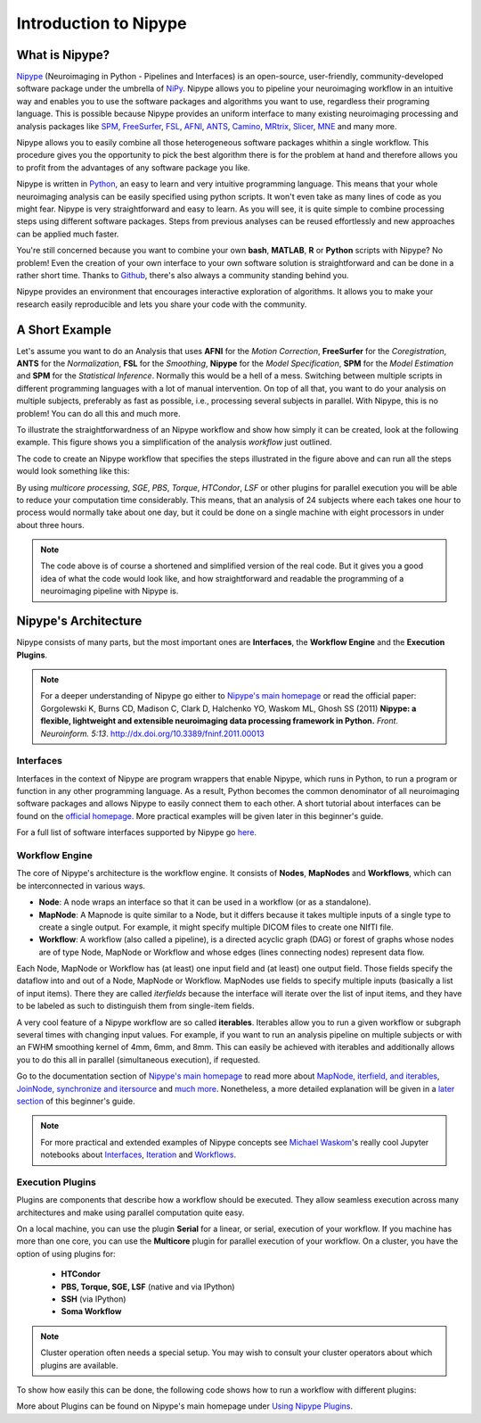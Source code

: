 ======================
Introduction to Nipype
======================

What is Nipype?
===============

`Nipype <http://nipy.org/nipype/>`_ (Neuroimaging in Python - Pipelines and Interfaces) is an open-source, user-friendly, community-developed software package under the umbrella of `NiPy <http://nipy.org/>`_. Nipype allows you to pipeline your neuroimaging workflow in an intuitive way and enables you to use the software packages and algorithms you want to use, regardless their programing language. This is possible because Nipype provides an uniform interface to many existing neuroimaging processing and analysis packages like `SPM <http://www.fil.ion.ucl.ac.uk/spm>`_, `FreeSurfer <http://surfer.nmr.mgh.harvard.edu/>`_, `FSL <http://fsl.fmrib.ox.ac.uk/fsl/fslwiki/>`_, `AFNI <https://afni.nimh.nih.gov/afni/>`_, `ANTS <http://stnava.github.io/ANTs/>`_, `Camino <http://camino.cs.ucl.ac.uk/>`_, `MRtrix <http://www.brain.org.au/software/mrtrix/index.html>`_, `Slicer <http://slicer.org/>`_, `MNE <https://martinos.org/mne/stable/index.html>`_ and many more.

Nipype allows you to easily combine all those heterogeneous software packages whithin a single workflow. This procedure gives you the opportunity to pick the best algorithm there is for the problem at hand and therefore allows you to profit from the advantages of any software package you like.

Nipype is written in `Python <https://www.python.org/>`_, an easy to learn and very intuitive programming language. This means that your whole neuroimaging analysis can be easily specified using python scripts.  It won't even take as many lines of code as you might fear. Nipype is very straightforward and easy to learn. As you will see, it is quite simple to combine processing steps using different software packages. Steps from previous analyses can be reused effortlessly and new approaches can be applied much faster.

You're still concerned because you want to combine your own **bash**, **MATLAB**, **R** or **Python** scripts with Nipype? No problem! Even the creation of your own interface to your own software solution is straightforward and can be done in a rather short time. Thanks to `Github <https://github.com/nipy/nipype>`_, there's also always a community standing behind you.

Nipype provides an environment that encourages interactive exploration of algorithms. It allows you to make your research easily reproducible and lets you share your code with the community.


A Short Example
===============

Let's assume you want to do an Analysis that uses **AFNI** for the *Motion Correction*, **FreeSurfer** for the *Coregistration*, **ANTS** for the *Normalization*, **FSL** for the *Smoothing*, **Nipype** for the *Model Specification*, **SPM** for the *Model Estimation* and **SPM** for the *Statistical Inference*. Normally this would be a hell of a mess. Switching between multiple scripts in different programming languages with a lot of manual intervention. On top of all that, you want to do your analysis on multiple subjects, preferably as fast as possible, i.e., processing several subjects in parallel. With Nipype, this is no problem! You can do all this and much more.

To illustrate the straightforwardness of an Nipype workflow and show how simply it can be created, look at the following example. This figure shows you a simplification of the analysis *workflow* just outlined.

.. graphviz::

    strict digraph  {

        dataset[label="rawdata", shape=box3d,style=filled, color=black, colorscheme=greys7 fillcolor=2];
        datastorage[label="output", shape=box3d,style=filled, color=black, colorscheme=greys7 fillcolor=2];

        sub1[label="Subject1", style=filled, fillcolor="#E6E6FF"];
        afni1[label="Motion Correction (AFNI) - Sub1", style=filled, fillcolor="#E6E6FF"];
        coreg1[label="Coregistration (FreeSurfer) - Sub1", style=filled, fillcolor="#E6E6FF"];
        norm1[label="Normalization (ANTS) - Sub1", style=filled, fillcolor="#E6E6FF"];
        smooth1[label="Smoothing (FSL) - Sub1", style=filled, fillcolor="#E6E6FF"];
        spec1[label="Model Specification (Nipype) - Sub1", style=filled, fillcolor="#E6E6FF"];
        est1[label="Model Estimation (SPM) - Sub1", style=filled, fillcolor="#E6E6FF"];
        stat1[label="Statistical Inference (SPM) - Sub1", style=filled, fillcolor="#E6E6FF"];

        sub2[label="Subject2", style=filled, fillcolor="#FFE6E6"];
        afni2[label="Motion Correction (AFNI) - Sub2", style=filled, fillcolor="#FFE6E6"];
        coreg2[label="Coregistration (FreeSurfer) - Sub2", style=filled, fillcolor="#FFE6E6"];
        norm2[label="Normalization (ANTS) - Sub2", style=filled, fillcolor="#FFE6E6"];
        smooth2[label="Smoothing (FSL) - Sub2", style=filled, fillcolor="#FFE6E6"];
        spec2[label="Model Specification (Nipype) - Sub2", style=filled, fillcolor="#FFE6E6"];
        est2[label="Model Estimation (SPM) - Sub2", style=filled, fillcolor="#FFE6E6"];
        stat2[label="Statistical Inference (SPM) - Sub2", style=filled, fillcolor="#FFE6E6"];

        sub3[label="Subject3", style=filled, fillcolor="#E6FFE6"];
        afni3[label="Motion Correction (AFNI) - Sub3", style=filled, fillcolor="#E6FFE6"];
        coreg3[label="Coregistration (FreeSurfer) - Sub3", style=filled, fillcolor="#E6FFE6"];
        norm3[label="Normalization (ANTS) - Sub3", style=filled, fillcolor="#E6FFE6"];
        smooth3[label="Smoothing (FSL) - Sub3", style=filled, fillcolor="#E6FFE6"];
        spec3[label="Model Specification (Nipype) - Sub3", style=filled, fillcolor="#E6FFE6"];
        est3[label="Model Estimation (SPM) - Sub3", style=filled, fillcolor="#E6FFE6"];
        stat3[label="Statistical Inference (SPM) - Sub3", style=filled, fillcolor="#E6FFE6"];

        dataset -> sub1;
        dataset -> sub2;
        dataset -> sub3;

        subgraph flow1 {
                edge [color="#0000FF"];
            sub1 -> afni1 -> coreg1 -> norm1 -> smooth1 -> spec1 -> est1 -> stat1;
        }

        subgraph flow2 {
                edge [color="#FF0000"];
            sub2 -> afni2 -> coreg2 -> norm2 -> smooth2 -> spec2 -> est2 -> stat2;
        }

        subgraph flow3 {
                edge [color="#00A300"];
            sub3 -> afni3 -> coreg3 -> norm3 -> smooth3 -> spec3 -> est3 -> stat3;
        }

        stat1 -> datastorage;
        stat2 -> datastorage;
        stat3 -> datastorage;

    }


The code to create an Nipype workflow that specifies the steps illustrated in the figure above and can run all the steps would look something like this:

.. code-block:: py
   :linenos:

   #Import modules
   import nipype
   import nipype.interfaces.afni        as afni
   import nipype.interfaces.freesurfer  as fs
   import nipype.interfaces.ants        as ants
   import nipype.interfaces.fsl         as fsl
   import nipype.interfaces.nipy        as nipy
   import nipype.interfaces.spm         as spm


   #Specify experiment specifc parameters
   experiment_dir = '~/experiment_folder'
   nameofsubjects = ['subject1','subject2','subject3']

   #Where can the raw data be found?
   grabber = nipype.DataGrabber()
   grabber.inputs.base_directory = experiment_dir + '/data'
   grabber.inputs.subject_id = nameofsubjects

   #Where should the output data be stored at?
   sink = nipype.DataSink()
   sink.inputs.base_directory = experiment_dir + '/output_folder'


   #Create a node for each step of the analysis

   #Motion Correction (AFNI)
   realign = afni.Retroicor()

   #Coregistration (FreeSurfer)
   coreg = fs.BBRegister()

   #Normalization (ANTS)
   normalize = ants.WarpTimeSeriesImageMultiTransform()

   #Smoothing (FSL)
   smooth = fsl.SUSAN()
   smooth.inputs.fwhm = 6.0

   #Model Specification (Nipype)
   modelspec = nipype.SpecifyModel()
   modelspec.inputs.input_units = 'secs'
   modelspec.inputs.time_repetition = 2.5
   modelspec.inputs.high_pass_filter_cutoff = 128.

   #Model Estimation (SPM)
   modelest = spm.EstimateModel()

   #Contrast Estimation (SPM)
   contrastest = spm.EstimateContrast()
   cont1 = ['human_faces',  [1 0 0]]
   cont2 = ['animal_faces', [0 1 0]]
   contrastest.inputs.contrasts = [cont1, cont2]

   #Statistical Inference (SPM)
   threshold = spm.Threshold()
   threshold.inputs.use_fwe_correction = True
   threshold.inputs.extent_fdr_p_threshold = 0.05


   #Create a workflow to connect all those nodes
   analysisflow = nipype.Workflow()

   #Connect the nodes to each other
   analysisflow.connect([(grabber     ->  realign    ),
                         (realign     ->  coreg      ),
                         (coreg       ->  normalize  ),
                         (normalize   ->  smooth     ),
                         (smooth      ->  modelspec  ),
                         (modelspec   ->  modelest   ),
                         (modelest    ->  contrastest),
                         (contrastest ->  threshold  ),
                         (threshold   ->  sink       )
                         ])

   #Run the workflow in parallel
   analysisflow.run(mode='parallel')


By using *multicore processing*, *SGE*, *PBS*, *Torque*, *HTCondor*, *LSF* or other plugins for parallel execution you will be able to reduce your computation time considerably. This means, that an analysis of 24 subjects where each takes one hour to process would normally take about one day, but it could be done on a single machine with eight processors in under about three hours.

.. note::
    The code above is of course a shortened and simplified version of the real code. But it gives you a good idea of what the code would look like, and how straightforward and readable the programming of a neuroimaging pipeline with Nipype is.


Nipype's Architecture
=====================

Nipype consists of many parts, but the most important ones are **Interfaces**, the **Workflow Engine** and the **Execution Plugins**.

.. image:: images/architecture.png
   :align: center

.. note::
    For a deeper understanding of Nipype go either to `Nipype's main homepage <http://nipy.org/nipype/>`_ or read the official paper: Gorgolewski K, Burns CD, Madison C, Clark D, Halchenko YO, Waskom ML, Ghosh SS (2011) **Nipype: a flexible, lightweight and extensible neuroimaging data processing framework in Python.** *Front. Neuroinform. 5:13*. `http://dx.doi.org/10.3389/fninf.2011.00013 <http://journal.frontiersin.org/article/10.3389/fninf.2011.00013/abstract>`_


Interfaces
**********

Interfaces in the context of Nipype are program wrappers that enable Nipype, which runs in Python, to run a program or function in any other programming language. As a result, Python becomes the common denominator of all neuroimaging software packages and allows Nipype to easily connect them to each other. A short tutorial about interfaces can be found on the `official homepage <http://nipy.org/nipype/users/interface_tutorial.html>`_. More practical examples will be given later in this beginner's guide.

For a full list of software interfaces supported by Nipype go `here <http://nipy.org/nipype/documentation.html>`_.


Workflow Engine
***************

The core of Nipype's architecture is the workflow engine. It consists of **Nodes**, **MapNodes** and **Workflows**, which can be interconnected in various ways.

* **Node**: A node wraps an interface so that it can be used in a workflow (or as a standalone).
* **MapNode**: A Mapnode is quite similar to a Node, but it differs because it takes multiple inputs of a single type to create a single output. For example, it might specify multiple DICOM files to create one NIfTI file.
* **Workflow**: A workflow (also called a pipeline), is a directed acyclic graph (DAG) or forest of graphs whose nodes are of type Node, MapNode or Workflow and whose edges (lines connecting nodes) represent data flow.

Each Node, MapNode or Workflow has (at least) one input field and (at least) one output field. Those fields specify the dataflow into and out of a Node, MapNode or Workflow. MapNodes use fields to specify multiple inputs (basically a list of input items). There they are called *iterfields* because the interface will iterate over the list of input items, and they have to be labeled as such to distinguish them from single-item fields.

A very cool feature of a Nipype workflow are so called **iterables**. Iterables allow you to run a given workflow or subgraph several times with changing input values. For example, if you want to run an analysis pipeline on multiple subjects or with an FWHM smoothing kernel of 4mm, 6mm, and 8mm. This can easily be achieved with iterables and additionally allows you to do this all in parallel (simultaneous execution), if requested.

Go to the documentation section of `Nipype's main homepage <http://nipy.org/nipype/>`_ to read more about `MapNode, iterfield, and iterables <http://nipy.org/nipype/users/mapnode_and_iterables.html>`_, `JoinNode, synchronize and itersource <http://nipy.org/nipype/users/joinnode_and_itersource.html>`_ and `much more <http://nipy.org/nipype/users/pipeline_tutorial.html>`_. Nonetheless, a more detailed explanation will be given in a `later section <http://miykael.github.io/nipype-beginner-s-guide/firstSteps.html#specify-workflows-connect-nodes>`_ of this beginner's guide.

.. note::
    For more practical and extended examples of Nipype concepts see `Michael Waskom <https://github.com/mwaskom>`_'s really cool Jupyter notebooks about `Interfaces <http://nbviewer.jupyter.org/github/mwaskom/nipype_concepts/blob/master/interfaces.ipynb>`_, `Iteration <http://nbviewer.jupyter.org/github/mwaskom/nipype_concepts/blob/master/iteration.ipynb>`_ and `Workflows <http://nbviewer.jupyter.org/github/mwaskom/nipype_concepts/blob/master/workflows.ipynb>`_.


Execution Plugins
*****************

Plugins are components that describe how a workflow should be executed. They allow seamless execution across many architectures and make using parallel computation quite easy.

On a local machine, you can use the plugin **Serial** for a linear, or serial, execution of your workflow. If you machine has more than one core, you can use the **Multicore** plugin for parallel execution of your workflow. On a cluster, you have the option of using plugins for:

    * **HTCondor**
    * **PBS, Torque, SGE, LSF** (native and via IPython)
    * **SSH** (via IPython)
    * **Soma Workflow**

.. note::
    Cluster operation often needs a special setup.  You may wish to consult your cluster operators about which plugins are available.



To show how easily this can be done, the following code shows how to run a workflow with different plugins:

.. code-block:: py
    :linenos:

    # Normally calling run executes the workflow in series
    workflow.run()

    # But you can scale to parallel very easily.
    # For example, to use multiple cores on your local machine
    workflow.run('MultiProc', plugin_args={'n_procs': 4})

    # or to other job managers
    workflow.run('PBS', plugin_args={'qsub_args': '-q many'})
    workflow.run('SGE', plugin_args={'qsub_args': '-q many'})
    workflow.run('LSF', plugin_args={'qsub_args': '-q many'})
    workflow.run('Condor')
    workflow.run('IPython')

    # or submit graphs as a whole
    workflow.run('PBSGraph', plugin_args={'qsub_args': '-q many'})
    workflow.run('SGEGraph', plugin_args={'qsub_args': '-q many'})
    workflow.run('CondorDAGMan')


More about Plugins can be found on Nipype's main homepage under `Using Nipype Plugins <http://nipy.org/nipype/users/plugins.html>`_.

